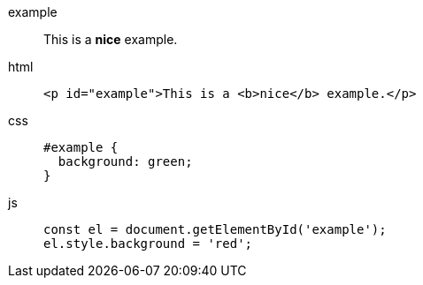 [tabs]
====
example:: This is a *nice* example.
html::
+
--
[,html]
----
<p id="example">This is a <b>nice</b> example.</p>
----
--
css::
+
--
[,css]
----
#example {
  background: green;
}
----
--
js::
+
--
[,javascript]
----
const el = document.getElementById('example');
el.style.background = 'red';
----
--
====